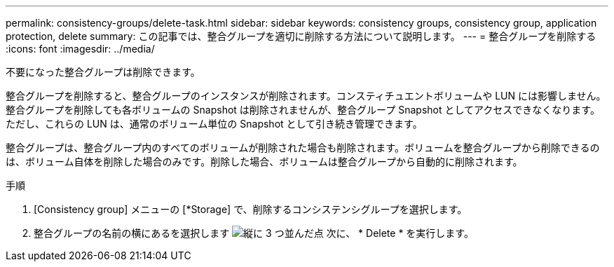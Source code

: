 ---
permalink: consistency-groups/delete-task.html 
sidebar: sidebar 
keywords: consistency groups, consistency group, application protection, delete 
summary: この記事では、整合グループを適切に削除する方法について説明します。 
---
= 整合グループを削除する
:icons: font
:imagesdir: ../media/


[role="lead"]
不要になった整合グループは削除できます。

整合グループを削除すると、整合グループのインスタンスが削除されます。コンスティチュエントボリュームや LUN には影響しません。整合グループを削除しても各ボリュームの Snapshot は削除されませんが、整合グループ Snapshot としてアクセスできなくなります。ただし、これらの LUN は、通常のボリューム単位の Snapshot として引き続き管理できます。

整合グループは、整合グループ内のすべてのボリュームが削除された場合も削除されます。ボリュームを整合グループから削除できるのは、ボリューム自体を削除した場合のみです。削除した場合、ボリュームは整合グループから自動的に削除されます。

.手順
. [Consistency group] メニューの [*Storage] で、削除するコンシステンシグループを選択します。
. 整合グループの名前の横にあるを選択します image:../media/icon_kabob.gif["縦に 3 つ並んだ点"] 次に、 * Delete * を実行します。

